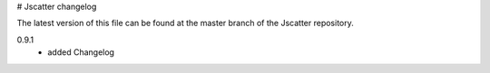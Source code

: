 # Jscatter changelog

The latest version of this file can be 
found at the master branch of the Jscatter repository.



0.9.1
 - added Changelog







